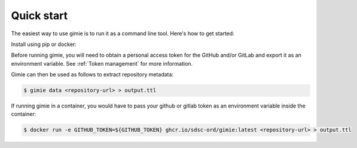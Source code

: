 Quick start
***********

The easiest way to use gimie is to run it as a command line tool. Here's how to get started:

Install using pip or docker:

.. tabs::

    .. tab:: pip

        .. code-block:: bash

            $ pip install gimie

   .. tab:: docker

        .. code-block:: bash

            $ docker pull ghcr.io/sdsc-ord/gimie:latest



Before running gimie, you will need to obtain a personal access token for the GitHub and/or GitLab and export it as an environment variable. See :ref:`Token management` for more information.

Gimie can then be used as follows to extract repository metadata:

.. code-block:: bash

    $ gimie data <repository-url> > output.ttl

If running gimie in a container, you would have to pass your github or gitlab token as an environment variable inside the container:


.. code-block:: bash

    $ docker run -e GITHUB_TOKEN=${GITHUB_TOKEN} ghcr.io/sdsc-ord/gimie:latest <repository-url> > output.ttl
